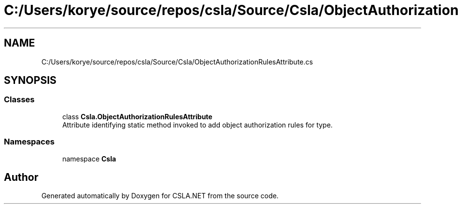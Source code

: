 .TH "C:/Users/korye/source/repos/csla/Source/Csla/ObjectAuthorizationRulesAttribute.cs" 3 "Wed Jul 21 2021" "Version 5.4.2" "CSLA.NET" \" -*- nroff -*-
.ad l
.nh
.SH NAME
C:/Users/korye/source/repos/csla/Source/Csla/ObjectAuthorizationRulesAttribute.cs
.SH SYNOPSIS
.br
.PP
.SS "Classes"

.in +1c
.ti -1c
.RI "class \fBCsla\&.ObjectAuthorizationRulesAttribute\fP"
.br
.RI "Attribute identifying static method invoked to add object authorization rules for type\&. "
.in -1c
.SS "Namespaces"

.in +1c
.ti -1c
.RI "namespace \fBCsla\fP"
.br
.in -1c
.SH "Author"
.PP 
Generated automatically by Doxygen for CSLA\&.NET from the source code\&.
